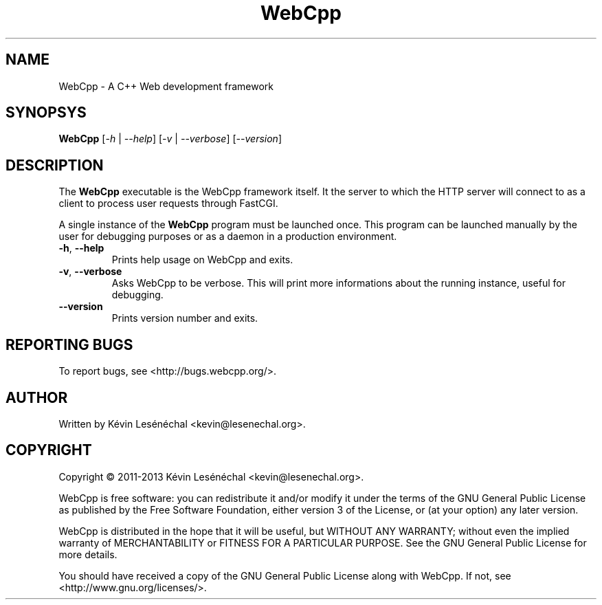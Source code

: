 .TH WebCpp 1 "May 2013" "WebCpp" WebCpp
.SH NAME
WebCpp - A C++ Web development framework
.SH SYNOPSYS
.B WebCpp
[\fI-h\fR | \fI--help\fR] [\fI-v\fR | \fI--verbose\fR] [\fI--version\fR]
.SH DESCRIPTION
The \fBWebCpp\fR executable is the WebCpp framework itself. It the server to
which the HTTP server will connect to as a client to process user requests
through FastCGI.

A single instance of the \fBWebCpp\fR program must be launched once. This
program can be launched manually by the user for debugging purposes or as
a daemon in a production environment.

.TP
\fB-h\fR, \fB--help\fR
Prints help usage on WebCpp and exits.
.TP
\fB-v\fR, \fB--verbose\fR
Asks WebCpp to be verbose. This will print more informations about the running
instance, useful for debugging.
.TP
\fB--version\fR
Prints version number and exits.
.SH REPORTING BUGS
To report bugs, see <http://bugs.webcpp.org/>.
.SH AUTHOR
Written by Kévin Lesénéchal <kevin@lesenechal.org>.
.SH COPYRIGHT
Copyright © 2011-2013 Kévin Lesénéchal <kevin@lesenechal.org>.

WebCpp is free software: you can redistribute it and/or modify it under the
terms of the GNU General Public License as published by the Free Software
Foundation, either version 3 of the License, or (at your option) any later
version.

WebCpp is distributed in the hope that it will be useful, but WITHOUT ANY
WARRANTY; without even the implied warranty of MERCHANTABILITY or FITNESS FOR A
PARTICULAR PURPOSE.  See the GNU General Public License for more details.

You should have received a copy of the GNU General Public License along with
WebCpp.  If not, see <http://www.gnu.org/licenses/>.
